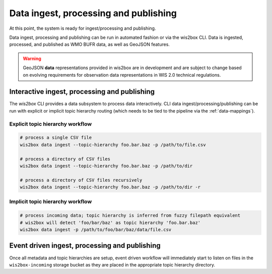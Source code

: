 .. _data-ingest-processing-and-publishing:

Data ingest, processing and publishing
======================================

At this point, the system is ready for ingest/processing and publishing.

Data ingest, processing and publishing can be run in automated fashion or via
the wis2box CLI. Data is ingested, processed, and published as WMO BUFR data,
as well as GeoJSON features.

.. warning::
   GeoJSON **data** representations provided in wis2box are in development and
   are subject to change based on evolving requirements for observation data
   representations in WIS 2.0 technical regulations.

Interactive ingest, processing and publishing
---------------------------------------------

The `wis2box` CLI provides a data subsystem to process data interactively. CLI
data ingest/processing/publishing can be run with explicit or implicit topic
hierarchy routing (which needs to be tied to the pipeline via the :ref:`data-mappings`).

Explicit topic hierarchy workflow
^^^^^^^^^^^^^^^^^^^^^^^^^^^^^^^^^

.. code-block:: bash

   # process a single CSV file
   wis2box data ingest --topic-hierarchy foo.bar.baz -p /path/to/file.csv

   # process a directory of CSV files
   wis2box data ingest --topic-hierarchy foo.bar.baz -p /path/to/dir

   # process a directory of CSV files recursively
   wis2box data ingest --topic-hierarchy foo.bar.baz -p /path/to/dir -r


Implicit topic hierarchy workflow
^^^^^^^^^^^^^^^^^^^^^^^^^^^^^^^^^

.. code-block:: bash

   # process incoming data; topic hierarchy is inferred from fuzzy filepath equivalent
   # wis2box will detect 'foo/bar/baz' as topic hierarchy 'foo.bar.baz'
   wis2box data ingest -p /path/to/foo/bar/baz/data/file.csv


Event driven ingest, processing and publishing
----------------------------------------------

Once all metadata and topic hierarchies are setup, event driven workflow
will immediately start to listen on files in the ``wis2box-incoming`` storage bucket as they are
placed in the appropriate topic hierarchy directory.

